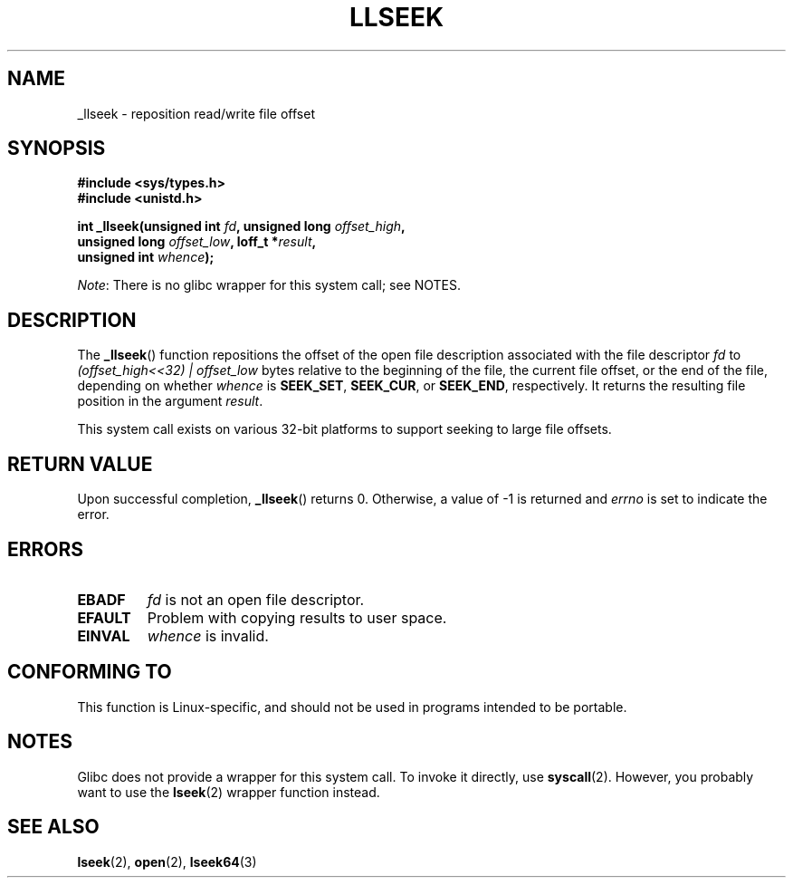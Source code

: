 .\" Copyright (C) 1995 Andries Brouwer (aeb@cwi.nl)
.\" Written 10 June 1995 by Andries Brouwer <aeb@cwi.nl>
.\"
.\" %%%LICENSE_START(VERBATIM)
.\" Permission is granted to make and distribute verbatim copies of this
.\" manual provided the copyright notice and this permission notice are
.\" preserved on all copies.
.\"
.\" Permission is granted to copy and distribute modified versions of this
.\" manual under the conditions for verbatim copying, provided that the
.\" entire resulting derived work is distributed under the terms of a
.\" permission notice identical to this one.
.\"
.\" Since the Linux kernel and libraries are constantly changing, this
.\" manual page may be incorrect or out-of-date.  The author(s) assume no
.\" responsibility for errors or omissions, or for damages resulting from
.\" the use of the information contained herein.  The author(s) may not
.\" have taken the same level of care in the production of this manual,
.\" which is licensed free of charge, as they might when working
.\" professionally.
.\"
.\" Formatted or processed versions of this manual, if unaccompanied by
.\" the source, must acknowledge the copyright and authors of this work.
.\" %%%LICENSE_END
.\"
.\" Modified Thu Oct 31 15:16:23 1996 by Eric S. Raymond <esr@thyrsus.com>
.\"
.TH LLSEEK 2 2015-04-19 "Linux" "Linux Programmer's Manual"
.SH NAME
_llseek \- reposition read/write file offset
.SH SYNOPSIS
.nf
.B #include <sys/types.h>
.B #include <unistd.h>
.sp
.BI "int _llseek(unsigned int " fd ", unsigned long " offset_high ,
.BI "            unsigned long " offset_low ", loff_t *" result ,
.BI "            unsigned int " whence );
.fi

.IR Note :
There is no glibc wrapper for this system call; see NOTES.
.SH DESCRIPTION
The
.BR _llseek ()
function repositions the offset of the open file description associated
with the file descriptor
.I fd
to
.I (offset_high<<32) | offset_low
bytes relative to the beginning of the file, the current file offset,
or the end of the file, depending on whether
.I whence
is
.BR SEEK_SET ,
.BR SEEK_CUR ,
or
.BR SEEK_END ,
respectively.
It returns the resulting file position in the argument
.IR result .

This system call exists on various 32-bit platforms to support
seeking to large file offsets.
.SH RETURN VALUE
Upon successful completion,
.BR _llseek ()
returns 0.
Otherwise, a value of \-1 is returned and
.I errno
is set to indicate the error.
.SH ERRORS
.TP
.B EBADF
.I fd
is not an open file descriptor.
.TP
.B EFAULT
Problem with copying results to user space.
.TP
.B EINVAL
.I whence
is invalid.
.SH CONFORMING TO
This function is Linux-specific, and should not be used in programs
intended to be portable.
.SH NOTES
Glibc does not provide a wrapper for this system call.
To invoke it directly, use
.BR syscall (2).
However, you probably want to use the
.BR lseek (2)
wrapper function instead.
.SH SEE ALSO
.BR lseek (2),
.BR open (2),
.BR lseek64 (3)
